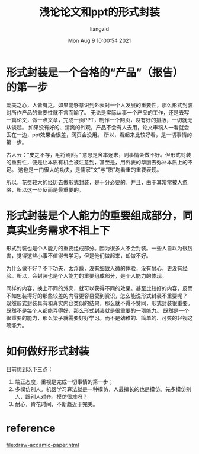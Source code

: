 #+title: 浅论论文和ppt的形式封装
#+author: liangzid
#+date: Mon Aug  9 10:00:54 2021
#+email: 2273067585@qq.com 

* 形式封装是一个合格的“产品”（报告）的第一步
  爱美之心，人皆有之。如果能够意识到外表对一个人发展的重要性，那么形式封装对所作产品的重要性就不言而喻了。
  无论是实际从事一个产品的工作，还是去写一篇论文，做一点文章，完成一页PPT，制作一个网页，没有好的排版，一切就无从谈起。
  如果没有好的、清爽的外观，产品不会有人去用，论文审稿人一看就会丢在一边，ppt效果会很差，网页会没用。
  所以，看起来比较好看，是一切事情的第一步。

  古人云：“皮之不存，毛将焉附。” 意思是舍本逐末，则事情会做不好。但形式封装的重要性，便是让本质有机会被注意到，甚至是，用外表的华丽去弥补本质上的不足。
  这也是一门很大的功夫，是儒家“文”与“质”均看重的重要表现。

  所以，花费较大的经历去做形式封装，是十分必要的。并且，由于其常常被人忽略，所以这一步反而是最重要的。

* 形式封装是个人能力的重要组成部分，同真实业务需求不相上下

  形式封装也是个人能力的重要组成部分。因为很多人不会封装。一些人自以为很厉害，觉得这些小事不值得去学习，但是他们做起来，却做不好。

  为什么做不好？不下功夫，太浮躁，没有细致入微的体验，没有耐心，更没有经验。所以，会封装也是个人能力的重要组成部分，是个人能力的体现。

  同样的内容，换上不同的外壳，就可以获得不同的效果。甚至比较好的内容，反而不如包装得好的那些较差的内容更容易受到赏识，怎么能说形式封装不重要呢？
  既然形式封装具有和真实内容类似的结果，那么就不得不赞同，形式封装很重要。既然不是每个人都能弄得好，那么形式封装就是很重要的一项能力。
  既然是一个很重要的能力，那么梁子就需要好好学习。而不是幼稚的、简单的、可笑的轻视这项能力。
  
* 如何做好形式封装

目前想到以下三点：

1. 端正态度，重视是完成一切事情的第一步；
2. 多模仿别人。机器学习算法就是一种模仿，人最擅长的也是模仿。先多模仿别人，跟别人对齐。模仿很难吗？
3. 耐心，肯花时间，不断趋近于完美。


* reference
[[file:draw-acdamic-paper.html]]
